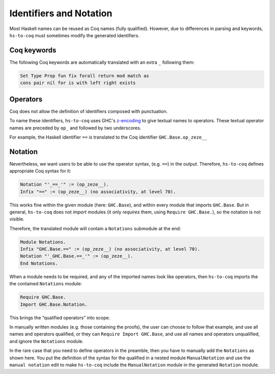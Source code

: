 .. _mangling:

========================
Identifiers and Notation
========================

Most Haskell names can be reused as Coq names (fully qualified). However, due
to differences in parsing and keywords, ``hs-to-coq`` must sometimes modify the
generated identifiers.

Coq keywords
------------

The following Coq keywords are automatically translated with an extra ``_``
following them:

.. code-block:: Coq

     Set Type Prop fun fix forall return mod match as
     cons pair nil for is with left right exists


Operators
---------

Coq does not allow the definition of identifiers composed with punctuation.

To name these identifiers, ``hs-to-coq`` uses GHC's `z-encoding
<https://ghc.haskell.org/trac/ghc/wiki/Commentary/Compiler/SymbolNames>`_
to give textual names to operators. These textual operator names are preceded by
``op_`` and followed by two underscores.


For example, the Haskell identifier ``==`` is translated to the Coq identifier
``GHC.Base.op_zeze__``

Notation
--------

Nevertheless, we want users to be able to use the operator syntax, (e.g.
``==``) in the output. Therefore, ``hs-to-coq`` defines appropriate Coq syntax for it:

.. code-block:: Coq

  Notation "'_==_'" := (op_zeze__).
  Infix "==" := (op_zeze__) (no associativity, at level 70).

This works fine within the given module (here: ``GHC.Base``), and within every module that imports ``GHC.Base``. But in general, ``hs-to-coq`` does not *import* modules (it only *requires* them, using ``Require GHC.Base.``), so the notation is not visible.

Therefore, the translated module will contain a ``Notations`` submodule at the end:

.. code-block:: Coq

  Module Notations.
  Infix "GHC.Base.==" := (op_zeze__) (no associativity, at level 70).
  Notation "'_GHC.Base.==_'" := (op_zeze__).
  End Notations.

When a module needs to be required, and any of the imported names look like operators, then ``hs-to-coq`` imports the the contained ``Notations`` module:

.. code-block:: Coq

   Require GHC.Base.
   Import GHC.Base.Notation.

This brings the “qualified operators” into scope.

In manually written modules (e.g. those containing the proofs), the user can choose to follow that example, and use all names and operators qualified, or they can ``Require Import GHC.Base``, and use all names and operators unqualified, and ignore the ``Notations`` module.

In the rare case that you need to define operators in the preamble, then you have to manually add the ``Notations`` as shown here. You put the definition of the syntax for the qualified in a nested module ``ManualNotation`` and use the ``manual notation`` edit to make ``hs-to-coq`` include the ``ManualNotation`` module in the generated ``Notation`` module.

